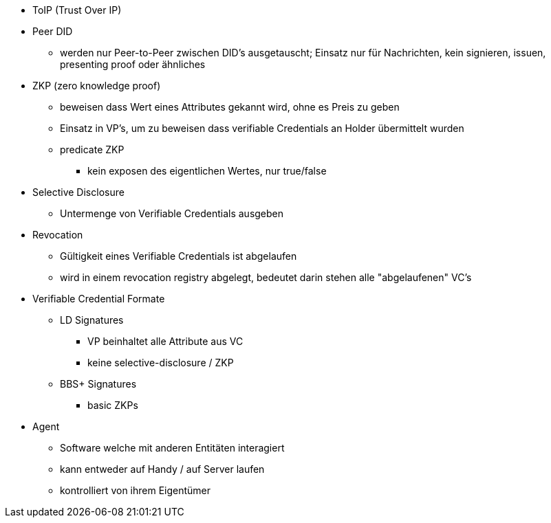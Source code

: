 * ToIP (Trust Over IP)
* Peer DID 
** werden nur Peer-to-Peer zwischen DID's ausgetauscht; Einsatz nur für Nachrichten, kein signieren, issuen, presenting proof oder ähnliches
* ZKP (zero knowledge proof)
** beweisen dass Wert eines Attributes gekannt wird, ohne es Preis zu geben 
** Einsatz in VP's, um zu beweisen dass verifiable Credentials an Holder übermittelt wurden
** predicate ZKP
*** kein exposen des eigentlichen Wertes, nur true/false 
* Selective Disclosure
** Untermenge von Verifiable Credentials ausgeben 
* Revocation 
** Gültigkeit eines Verifiable Credentials ist abgelaufen 
** wird in einem revocation registry abgelegt, bedeutet darin stehen alle "abgelaufenen" VC's
* Verifiable Credential Formate
** LD Signatures
*** VP beinhaltet alle Attribute aus VC
*** keine selective-disclosure / ZKP
** BBS+ Signatures
*** basic ZKPs
* Agent
** Software welche mit anderen Entitäten interagiert
** kann entweder auf Handy / auf Server laufen 
** kontrolliert von ihrem Eigentümer